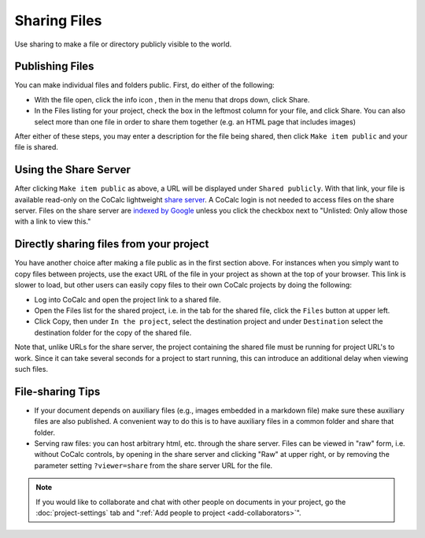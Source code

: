 .. :index: Sharing files
.. _sharing-files:

==========================
Sharing Files
==========================

Use sharing to make a file or directory publicly visible to the world.

Publishing Files
==================

You can make individual files and folders public.
First, do either of the following:

* With the file open, click the info icon |info|, then in the menu that drops down, click |square|  Share.
* In the Files listing for your project, check the box in the leftmost column for your file, and click |square| Share. You can also select more than one file in order to share them together (e.g. an HTML page that includes images)

.. |info| image:: https://github.com/encharm/Font-Awesome-SVG-PNG/raw/master/black/png/16/info-circle.png
.. |square| image:: https://github.com/encharm/Font-Awesome-SVG-PNG/raw/master/black/png/16/share-square-o.png

After either of these steps, you may enter a description for the file being shared,
then click ``Make item public`` and your file is shared.

Using the Share Server
==========================

After clicking ``Make item public`` as above, a URL will be displayed under ``Shared publicly``.
With that link, your file is available read-only on the CoCalc lightweight `share server`_.
A CoCalc login is not needed to access files on the share server.
Files on the share server are `indexed by Google <https://www.google.com/search?q=site%3Acocalc.com%2Fshare>`_ unless you click the checkbox next to "Unlisted: Only allow those with a link to view this."

Directly sharing files from your project
===========================================

You have another choice after making a file public as in the first section above.
For instances when you simply want to copy files between projects,
use the exact URL of the file in your project as shown at the top of your browser.
This link is slower to load, but other users can easily copy files to their own CoCalc projects by doing the following:

* Log into CoCalc and open the project link to a shared file.
* Open the Files list for the shared project, i.e. in the tab for the shared file, click the ``Files`` button at upper left.
* Click Copy, then under ``In the project``, select the destination project and under ``Destination`` select the destination folder for the copy of the shared file.

Note that, unlike URLs for the share server, the project containing the shared file must be running for project URL's to work.  Since it can take several seconds for a project to start running, this can introduce an additional delay when viewing such files.

File-sharing Tips
======================

* If your document depends on auxiliary files (e.g., images embedded in a markdown file) make sure these auxiliary files are also published. A convenient way to do this is to have auxiliary files in a common folder and share that folder.

* Serving raw files: you can host arbitrary html, etc. through the share server. Files can be viewed in "raw" form, i.e. without CoCalc controls, by opening in the share server and clicking "Raw" at upper right, or by removing the parameter setting ``?viewer=share`` from the share server URL for the file.

.. note::

    If you would like to collaborate and chat with other people on documents in your project,
    go the :doc:`project-settings` tab and ":ref:`Add people to project <add-collaborators>`".

.. _share server: https://share.cocalc.com/share/